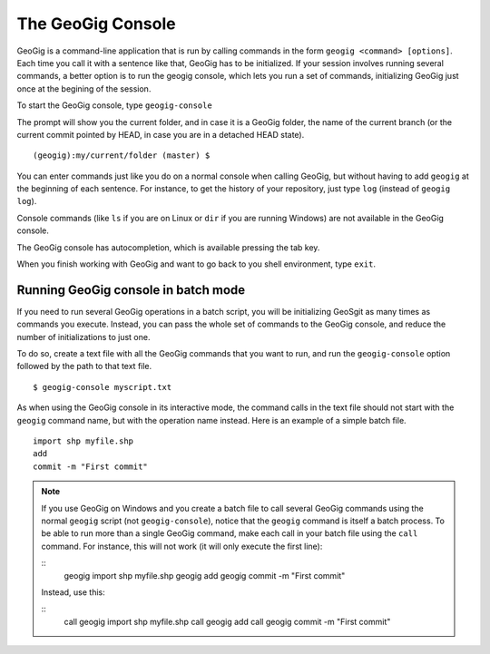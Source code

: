 The GeoGig Console
====================

GeoGig is a command-line application that is run by calling commands in the form ``geogig <command> [options]``. Each time you call it with a sentence like that, GeoGig has to be initialized. If your session involves running several commands, a better option is to run the geogig console, which lets you run a set of commands, initializing GeoGig just once at the begining of the session.

To start the GeoGig console, type ``geogig-console``

The prompt will show you the current folder, and in case it is a GeoGig folder, the name of the current branch (or the current commit pointed by HEAD, in case you are in a detached HEAD state).

::
	
	(geogig):my/current/folder (master) $

You can enter commands just like you do on a normal console when calling GeoGig, but without having to add ``geogig`` at the beginning of each sentence. For instance, to get the history of your repository, just type ``log`` (instead of ``geogig log``).

Console commands (like  ``ls`` if you are on Linux or ``dir`` if you are running Windows) are not available in the GeoGig console.

The GeoGig console has autocompletion, which is available pressing the tab key.

When you finish working with GeoGig and want to go back to you shell environment, type ``exit``.


Running GeoGig console in batch mode
------------------------------------

If you need to run several GeoGig operations in a batch script, you will be initializing GeoSgit as many times as commands you execute. Instead, you can pass the whole set of commands to the GeoGig console, and reduce the number of initializations to just one.

To do so, create a text file with all the GeoGig commands that you want to run, and run the ``geogig-console`` option followed by the path to that text file.

::

	$ geogig-console myscript.txt

As when using the GeoGig console in its interactive mode, the command calls in the text file should not start with the ``geogig`` command name, but with the operation name instead. Here is an example of a simple batch file.

::

	import shp myfile.shp
	add
	commit -m "First commit"

.. note:: If you use GeoGig on Windows and you create a batch file to call several GeoGig commands using the normal ``geogig`` script (not ``geogig-console``), notice that the ``geogig`` command is itself a batch process. To be able to run more than a single GeoGig command, make each call in your batch file using the ``call`` command. For instance, this will not work (it will only execute the first line):

	::	
		geogig import shp myfile.shp
		geogig add
		geogig commit -m "First commit"

	Instead, use this:

	::	
		call geogig import shp myfile.shp
		call geogig add
		call geogig commit -m "First commit"
